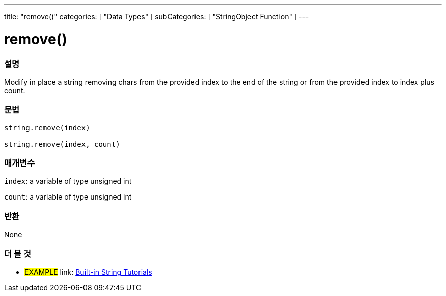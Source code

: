 ﻿---
title: "remove()"
categories: [ "Data Types" ]
subCategories: [ "StringObject Function" ]
---





= remove()


// OVERVIEW SECTION STARTS
[#overview]
--

[float]
=== 설명
Modify in place a string removing chars from the provided index to the end of the string or from the provided index to index plus count.

[%hardbreaks]


[float]
=== 문법
[source,arduino]
----
string.remove(index)

string.remove(index, count)
----

[float]
=== 매개변수
`index`: a variable of type unsigned int

`count`: a variable of type unsigned int


[float]
=== 반환
None

--
// OVERVIEW SECTION ENDS



// HOW TO USE SECTION ENDS


// SEE ALSO SECTION
[#see_also]
--

[float]
=== 더 볼 것

[role="example"]
* #EXAMPLE# link: https://www.arduino.cc/en/Tutorial/BuiltInExamples#strings[Built-in String Tutorials]
--
// SEE ALSO SECTION ENDS